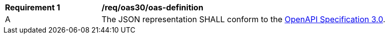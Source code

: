 [[req_oas30_oas-definition]]
[width="90%",cols="2,6a"]
|===
^|*Requirement {counter:req-id}* | */req/oas30/oas-definition* 
^|A |The JSON representation SHALL conform to the <<OpenAPI30,OpenAPI Specification 3.0>>.
|===